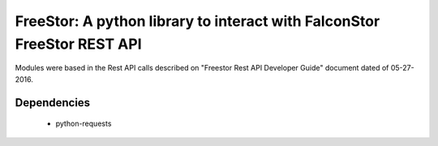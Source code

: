 FreeStor: A python library to interact with FalconStor FreeStor REST API
========

Modules were based in the Rest API calls described on "Freestor Rest API Developer Guide" document dated of 05-27-2016.


Dependencies
------------

 * python-requests

